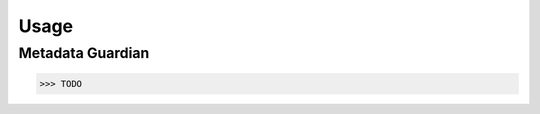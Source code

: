 Usage
====================================

Metadata Guardian
-----------------

.. code-block:: python

    >>> TODO